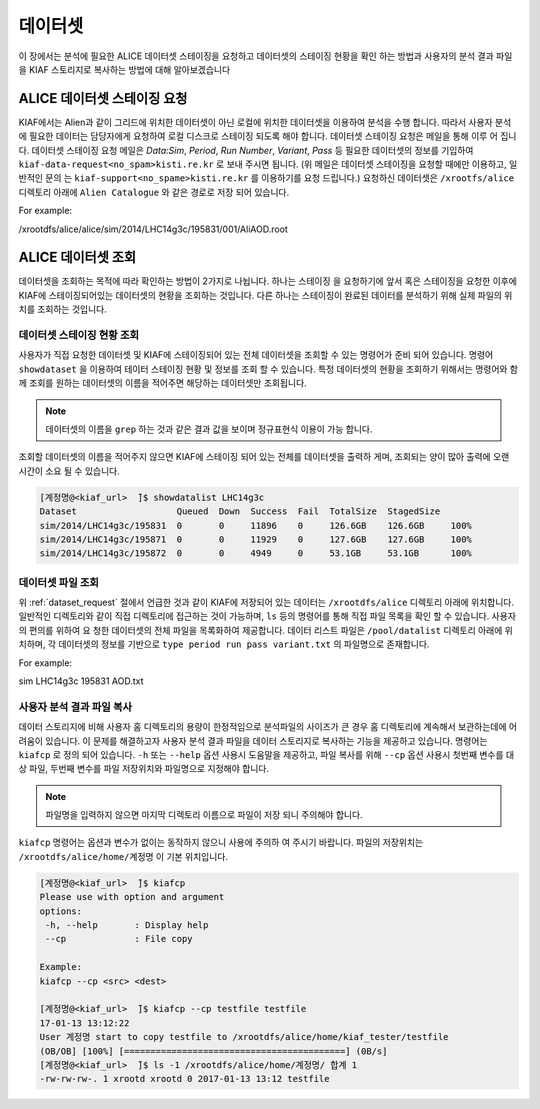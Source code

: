 데이터셋
=================

이 장에서는 분석에 필요한 ALICE 데이터셋 스테이징을 요청하고 데이터셋의 스테이징 현황을 확인 하는 방법과 사용자의 분석 결과 파일을 KIAF 스토리지로 복사하는 방법에 대해 알아보겠습니다

.. _dataset_request:

ALICE 데이터셋 스테이징 요청
-------------------------------------

KIAF에서는 Alien과 같이 그리드에 위치한 데이터셋이 아닌 로컬에 위치한 데이터셋을 이용하여 분석을 수행 합니다. 
따라서 사용자 분석에 필요한 데이터는 담당자에게 요청하여 로컬 디스크로 스테이징 되도록 해야 합니다. 
데이터셋 스테이징 요청은 메일을 통해 이루 어 집니다. 
데이터셋 스테이징 요청 메일은 *Data:Sim*, *Period*, *Run Number*, *Variant*, *Pass* 등 필요한 데이터셋의 정보를 기입하여 ``kiaf-data-request<no_spam>kisti.re.kr`` 로 보내 주시면 됩니다. (위 메일은 데이터셋 스테이징을 요청할 때에만 이용하고, 일반적인 문의 는 ``kiaf-support<no_spame>kisti.re.kr`` 를 이용하기를 요청 드립니다.) 
요청하신 데이터셋은 ``/xrootfs/alice`` 디렉토리 아래에 ``Alien Catalogue`` 와 같은 경로로 저장 되어 있습니다.

For example:

/xrootdfs/alice/alice/sim/2014/LHC14g3c/195831/001/AliAOD.root

ALICE 데이터셋 조회
--------------------------------------


데이터셋을 조회하는 목적에 따라 확인하는 방법이 2가지로 나뉩니다. 
하나는 스테이징 을 요청하기에 앞서 혹은 스테이징을 요청한 이후에 KIAF에 스테이징되어있는 데이터셋의 현황을 조회하는 것입니다. 
다른 하나는 스테이징이 완료된 데이터를 분석하기 위해 실제 파일의 위치를 조회하는 것입니다.

데이터셋 스테이징 현황 조회
^^^^^^^^^^^^^^^^^^^^^^^^^^^^^^^^^^^^^^^

사용자가 직접 요청한 데이터셋 및 KIAF에 스테이징되어 있는 전체 데이터셋을 조회할 수 있는 명령어가 준비 되어 있습니다. 
명령어 ``showdataset`` 을 이용하여 테이터 스테이징 현황 및 정보를 조회 할 수 있습니다. 
특정 데이터셋의 현황을 조회하기 위해서는 명령어와 함께 조회를 원하는 데이터셋의 이름을 적어주면 해당하는 데이터셋만 조회됩니다. 

.. note::

  데이터셋의 이름을 ``grep`` 하는 것과 같은 결과 값을 보이며 정규표현식 이용이 가능 합니다.

조회할 데이터셋의 이름을 적어주지 않으면 KIAF에 스테이징 되어 있는 전체를 데이터셋을 출력하 게며, 조회되는 양이 많아 출력에 오랜 시간이 소요 될 수 있습니다.

.. code-block:: console

  [계정명@<kiaf_url>  ̃]$ showdatalist LHC14g3c
  Dataset                   Queued  Down  Success  Fail  TotalSize  StagedSize
  sim/2014/LHC14g3c/195831  0       0     11896    0     126.6GB    126.6GB     100%
  sim/2014/LHC14g3c/195871  0       0     11929    0     127.6GB    127.6GB     100%
  sim/2014/LHC14g3c/195872  0       0     4949     0     53.1GB     53.1GB      100%

데이터셋 파일 조회
^^^^^^^^^^^^^^^^^^^^^^^^^^^^^^^^^^

위 :ref:`dataset_request` 절에서 언급한 것과 같이 KIAF에 저장되어 있는 데이터는 ``/xrootdfs/alice`` 디렉토리 아래에 위치합니다. 
일반적인 디렉토리와 같이 직접 디렉토리에 접근하는 것이 가능하며, ``ls`` 등의 명령어를 통해 직접 파일 목록을 확인 할 수 있습니다. 
사용자의 편의를 위하여 요 청한 데이터셋의 전체 파일을 목록화하여 제공합니다. 
데이터 리스트 파일은 ``/pool/datalist`` 디렉토리 아래에 위치하며, 각 데이터셋의 정보를 기반으로 ``type period run pass variant.txt`` 의 파일명으로 존재합니다.

For example:

sim LHC14g3c 195831 AOD.txt

사용자 분석 결과 파일 복사
^^^^^^^^^^^^^^^^^^^^^^^^^^^^^^^^^^^^

데이터 스토리지에 비해 사용자 홈 디렉토리의 용량이 한정적임으로 분석파일의 사이즈가 큰 경우 홈 디렉토리에 계속해서 보관하는데에 어려움이 있습니다. 
이 문제를 해결하고자 사용자 분석 결과 파일을 데이터 스토리지로 복사하는 기능을 제공하고 있습니다. 
명령어는 ``kiafcp`` 로 정의 되어 있습니다. 
``-h`` 또는 ``--help`` 옵션 사용시 도움말을 제공하고, 파일 복사를 위해 ``--cp`` 옵션 사용시 첫번째 변수를 대상 파일, 두번째 변수를 파일 저장위치와 파일명으로 지정해야 합니다. 

.. note::

  파일명을 입력하지 않으면 마지막 디렉토리 이름으로 파일이 저장 되니 주의해야 합니다.
  
``kiafcp`` 명령어는 옵션과 변수가 없이는 동작하지 않으니 사용에 주의하 여 주시기 바랍니다. 
파일의 저장위치는 ``/xrootdfs/alice/home/계정명`` 이 기본 위치입니다.

.. code-block:: console

  [계정명@<kiaf_url>  ̃]$ kiafcp
  Please use with option and argument
  options:
   -h, --help       : Display help
   --cp             : File copy
   
  Example:
  kiafcp --cp <src> <dest>

  [계정명@<kiaf_url>  ̃]$ kiafcp --cp testfile testfile
  17-01-13 13:12:22
  User 계정명 start to copy testfile to /xrootdfs/alice/home/kiaf_tester/testfile
  (OB/OB] [100%] [==========================================] (0B/s]
  [계정명@<kiaf_url>  ̃]$ ls -1 /xrootdfs/alice/home/계정명/ 합계 1
  -rw-rw-rw-. 1 xrootd xrootd 0 2017-01-13 13:12 testfile
